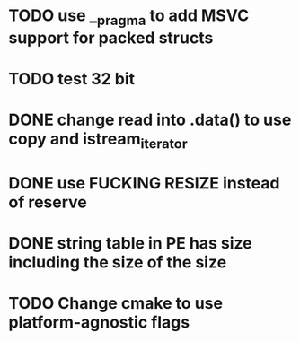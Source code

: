 * TODO use __pragma to add MSVC support for packed structs
* TODO test 32 bit
* DONE change read into .data() to use copy and istream_iterator
* DONE use FUCKING RESIZE instead of reserve
* DONE string table in PE has size including the size of the size
* TODO Change cmake to use platform-agnostic flags
